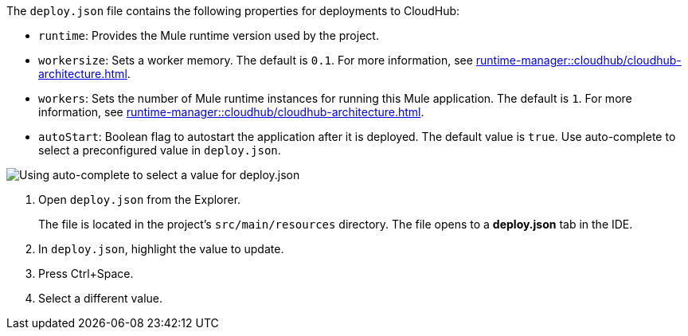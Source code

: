 //
// tag::deploy-json-config[]
The `deploy.json` file contains the following properties for deployments to CloudHub: 

//TODO: this is for CH 1.0 deployments. UPDATE for 2.0 in Oct rel.
* `runtime`: Provides the Mule runtime version used by the project. 
* `workersize`: Sets a worker memory. The default is `0.1`. For more information, see xref:runtime-manager::cloudhub/cloudhub-architecture.adoc#cloudhub-workers[]. 
* `workers`: Sets the number of Mule runtime instances for running this Mule application. The default is `1`. For more information, see xref:runtime-manager::cloudhub/cloudhub-architecture.adoc#cloudhub-workers[]. 
* `autoStart`: Boolean flag to autostart the application after it is deployed. The default value is `true`.
// end::deploy-json-config[]
//
// 
// tag::deploy-json-edit[]
Use auto-complete to select a preconfigured value in `deploy.json`.

image::anypoint-code-builder::deploy-json-ch1.png["Using auto-complete to select a value for deploy.json"]

. Open `deploy.json` from the Explorer.
+
The file is located in the project's `src/main/resources` directory. The file opens to a *deploy.json* tab in the IDE.
. In `deploy.json`, highlight the value to update. 
. Press Ctrl+Space. 
. Select a different value.
// end::deploy-json-edit[]
//